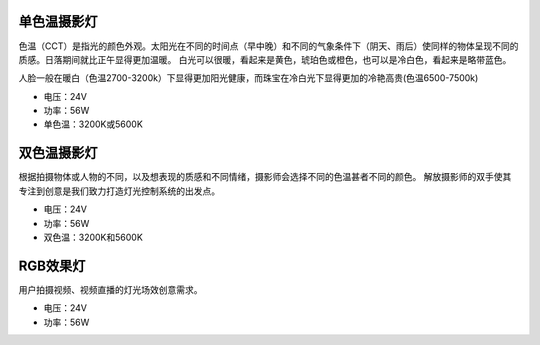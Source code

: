 单色温摄影灯
----------------
色温（CCT）是指光的颜色外观。太阳光在不同的时间点（早中晚）和不同的气象条件下（阴天、雨后）使同样的物体呈现不同的质感。日落期间就比正午显得更加温暖。
白光可以很暖，看起来是黄色，琥珀色或橙色，也可以是冷白色，看起来是略带蓝色。

人脸一般在暖白（色温2700-3200k）下显得更加阳光健康，而珠宝在冷白光下显得更加的冷艳高贵(色温6500-7500k)

.. image:: image/onecolor.png

* 电压：24V
* 功率：56W
* 单色温：3200K或5600K


双色温摄影灯
-----------------
根据拍摄物体或人物的不同，以及想表现的质感和不同情绪，摄影师会选择不同的色温甚者不同的颜色。
解放摄影师的双手使其专注到创意是我们致力打造灯光控制系统的出发点。

.. image:: photo/onecolor.png

* 电压：24V
* 功率：56W
* 双色温：3200K和5600K

RGB效果灯
---------------------
用户拍摄视频、视频直播的灯光场效创意需求。

.. image:: image/rgbpanel.png

* 电压：24V
* 功率：56W